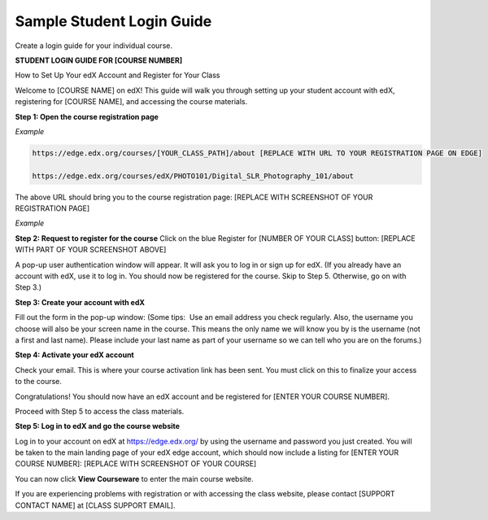 .. _Sample Student Login Guide:

======================================
Sample Student Login Guide 
======================================

Create a login guide for your individual course.

**STUDENT LOGIN GUIDE FOR [COURSE NUMBER]**


How to Set Up Your edX Account and Register for Your Class

Welcome to [COURSE NAME] on edX!
This guide will walk you through setting up your student account with edX, registering for [COURSE NAME], and accessing the course materials.

**Step 1: Open the course registration page**

*Example*

.. code-block:: html


    https://edge.edx.org/courses/[YOUR_CLASS_PATH]/about [REPLACE WITH URL TO YOUR REGISTRATION PAGE ON EDGE]

    https://edge.edx.org/courses/edX/PHOTO101/Digital_SLR_Photography_101/about


The above URL should bring you to the course registration page: [REPLACE WITH SCREENSHOT OF YOUR REGISTRATION PAGE]

*Example*

.. image:: ../Images/image302.png
 :width: 600 
 :alt: Image of a course registration page



**Step 2: Request to register for the course**
Click on the blue Register for [NUMBER OF YOUR CLASS] button:
[REPLACE WITH PART OF YOUR SCREENSHOT ABOVE]

.. image:: ../Images/image303.png
 :width: 600 
 :alt: Image of the registration button

A pop-up user authentication window will appear. It will ask you to log in or sign up for edX. (If you already have an account with edX, use it to log in. You should now be registered for the course. Skip to Step 5. Otherwise, go on with Step 3.)

.. image:: ../Images/Image305.png
 :width: 600 
 :alt: Image of the registration page


**Step 3: Create your account with edX**

Fill out the form in the pop-up window: (Some tips:  Use an email address you check regularly. Also, the username you choose will also be your screen name in the course. This means the only name we will know you by is the username (not a first and last name). Please include your last name as part of your username so we can tell who you are on the forums.)


**Step 4: Activate your edX account**

Check your email. This is where your course activation link has been sent. You must click on this to finalize your access to the course.

Congratulations! You should now have an edX account and be registered for [ENTER YOUR COURSE NUMBER].

Proceed with Step 5 to access the class materials.


**Step 5: Log in to edX and go the course website**

Log in to your account on edX at https://edge.edx.org/
by using the username and password you just created.
You will be taken to the main landing page of your edX edge account, which should now include a listing for [ENTER YOUR COURSE NUMBER]: [REPLACE WITH SCREENSHOT OF YOUR COURSE]

You can now click **View Courseware** to enter the main course website. 

If you are experiencing problems with registration or with accessing the class website, please contact [SUPPORT CONTACT NAME] at [CLASS SUPPORT EMAIL].
